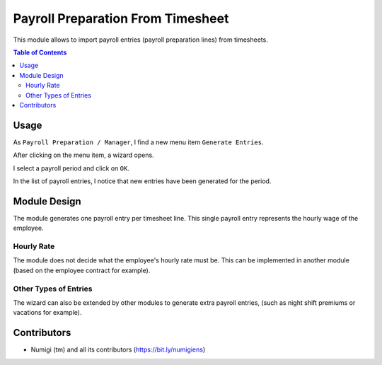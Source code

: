 Payroll Preparation From Timesheet
==================================
This module allows to import payroll entries (payroll preparation lines) from timesheets.

.. contents:: Table of Contents

Usage
-----
As ``Payroll Preparation / Manager``, I find a new menu item ``Generate Entries``.

.. image:: static/description/generate_entries_menu.png

After clicking on the menu item, a wizard opens.

.. image:: static/description/wizard.png

I select a payroll period and click on ``OK``.

.. image:: static/description/wizard_validate.png

In the list of payroll entries, I notice that new entries have been generated for the period.

.. image:: static/description/payroll_entry_list.png

Module Design
-------------
The module generates one payroll entry per timesheet line.
This single payroll entry represents the hourly wage of the employee.

Hourly Rate
~~~~~~~~~~~
The module does not decide what the employee's hourly rate must be.
This can be implemented in another module (based on the employee contract for example).

Other Types of Entries
~~~~~~~~~~~~~~~~~~~~~~
The wizard can also be extended by other modules to generate extra payroll entries,
(such as night shift premiums or vacations for example).

Contributors
------------
* Numigi (tm) and all its contributors (https://bit.ly/numigiens)
